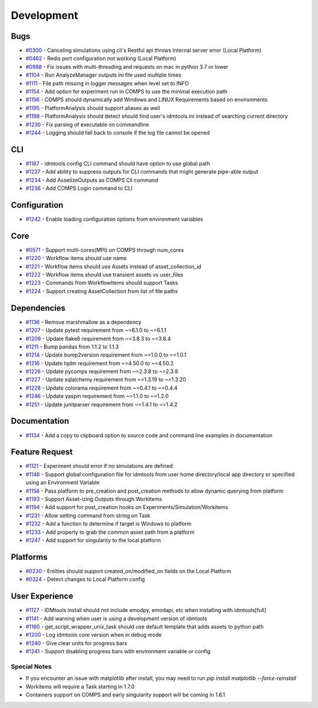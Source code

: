 
===========
Development
===========

Bugs
----
* `#0300 <https://github.com/InstituteforDiseaseModeling/idmtools/issues/300>`_ - Canceling simulations using cli's Restful api throws Internal server error (Local Platform)
* `#0462 <https://github.com/InstituteforDiseaseModeling/idmtools/issues/462>`_ - Redis port configuration not working (Local Platform)
* `#0988 <https://github.com/InstituteforDiseaseModeling/idmtools/issues/988>`_ - Fix issues with multi-threading and requests on mac in python 3.7 or lower
* `#1104 <https://github.com/InstituteforDiseaseModeling/idmtools/issues/1104>`_ - Run AnalyzeManager outputs ini file used multiple times
* `#1111 <https://github.com/InstituteforDiseaseModeling/idmtools/issues/1111>`_ - File path missing in logger messages when level set to INFO
* `#1154 <https://github.com/InstituteforDiseaseModeling/idmtools/issues/1154>`_ - Add option for experiment run in COMPS to use the minimal execution path
* `#1156 <https://github.com/InstituteforDiseaseModeling/idmtools/issues/1156>`_ - COMPS should dynamically add Windows and LINUX Requirements based on environments
* `#1195 <https://github.com/InstituteforDiseaseModeling/idmtools/issues/1195>`_ - PlatformAnalysis should support aliases as well
* `#1198 <https://github.com/InstituteforDiseaseModeling/idmtools/issues/1198>`_ - PlatformAnalysis should detect should find user's idmtools.ini instead of searching current directory
* `#1230 <https://github.com/InstituteforDiseaseModeling/idmtools/issues/1230>`_ - Fix parsing of executable on commandline
* `#1244 <https://github.com/InstituteforDiseaseModeling/idmtools/issues/1244>`_ - Logging should fall back to console if the log file cannot be opened


CLI
---
* `#1167 <https://github.com/InstituteforDiseaseModeling/idmtools/issues/1167>`_ - idmtools config CLI command should have option to use global path
* `#1237 <https://github.com/InstituteforDiseaseModeling/idmtools/issues/1237>`_ - Add ability to suppress outputs for CLI commands that might generate pipe-able output
* `#1234 <https://github.com/InstituteforDiseaseModeling/idmtools/issues/1234>`_ - Add AssetizeOutputs as COMPS Cli command
* `#1236 <https://github.com/InstituteforDiseaseModeling/idmtools/issues/1236>`_ - Add COMPS Login command to CLI


Configuration
-------------
* `#1242 <https://github.com/InstituteforDiseaseModeling/idmtools/issues/1242>`_ - Enable loading configuration options from environment variables


Core
----
* `#0571 <https://github.com/InstituteforDiseaseModeling/idmtools/issues/571>`_ - Support multi-cores(MPI) on COMPS through num_cores
* `#1220 <https://github.com/InstituteforDiseaseModeling/idmtools/issues/1220>`_ - Workflow items should use name
* `#1221 <https://github.com/InstituteforDiseaseModeling/idmtools/issues/1221>`_ - Workflow items should use Assets instead of asset_collection_id
* `#1222 <https://github.com/InstituteforDiseaseModeling/idmtools/issues/1222>`_ - Workflow items should use transient assets vs user_files
* `#1223 <https://github.com/InstituteforDiseaseModeling/idmtools/issues/1223>`_ - Commands from WorkflowItems should support Tasks
* `#1224 <https://github.com/InstituteforDiseaseModeling/idmtools/issues/1224>`_ - Support creating AssetCollection from list of file paths


Dependencies
------------
* `#1136 <https://github.com/InstituteforDiseaseModeling/idmtools/issues/1136>`_ - Remove marshmallow as a dependency
* `#1207 <https://github.com/InstituteforDiseaseModeling/idmtools/issues/1207>`_ - Update pytest requirement from ~=6.1.0 to ~=6.1.1
* `#1209 <https://github.com/InstituteforDiseaseModeling/idmtools/issues/1209>`_ - Update flake8 requirement from ~=3.8.3 to ~=3.8.4
* `#1211 <https://github.com/InstituteforDiseaseModeling/idmtools/issues/1211>`_ - Bump pandas from 1.1.2 to 1.1.3
* `#1214 <https://github.com/InstituteforDiseaseModeling/idmtools/issues/1214>`_ - Update bump2version requirement from ~=1.0.0 to ~=1.0.1
* `#1216 <https://github.com/InstituteforDiseaseModeling/idmtools/issues/1216>`_ - Update tqdm requirement from ~=4.50.0 to ~=4.50.2
* `#1226 <https://github.com/InstituteforDiseaseModeling/idmtools/issues/1226>`_ - Update pycomps requirement from ~=2.3.8 to ~=2.3.9
* `#1227 <https://github.com/InstituteforDiseaseModeling/idmtools/issues/1227>`_ - Update sqlalchemy requirement from ~=1.3.19 to ~=1.3.20
* `#1228 <https://github.com/InstituteforDiseaseModeling/idmtools/issues/1228>`_ - Update colorama requirement from ~=0.4.1 to ~=0.4.4
* `#1246 <https://github.com/InstituteforDiseaseModeling/idmtools/issues/1246>`_ - Update yaspin requirement from ~=1.1.0 to ~=1.2.0
* `#1251 <https://github.com/InstituteforDiseaseModeling/idmtools/issues/1251>`_ - Update junitparser requirement from ~=1.4.1 to ~=1.4.2


Documentation
-------------
* `#1134 <https://github.com/InstituteforDiseaseModeling/idmtools/issues/1134>`_ - Add a copy to clipboard option to source code and command line examples in documentation


Feature Request
---------------
* `#1121 <https://github.com/InstituteforDiseaseModeling/idmtools/issues/1121>`_ - Experiment should error if no simulations are defined
* `#1148 <https://github.com/InstituteforDiseaseModeling/idmtools/issues/1148>`_ - Support global configuration file for idmtools from user home directory/local app directory or specified using an Environment Variable
* `#1158 <https://github.com/InstituteforDiseaseModeling/idmtools/issues/1158>`_ - Pass platform to pre_creation and post_creation methods to allow dynamic querying from platform
* `#1193 <https://github.com/InstituteforDiseaseModeling/idmtools/issues/1193>`_ - Support Asset-izing Outputs through WorkItems
* `#1194 <https://github.com/InstituteforDiseaseModeling/idmtools/issues/1194>`_ - Add support for post_creation hooks on Experiments/Simulation/Workitems
* `#1231 <https://github.com/InstituteforDiseaseModeling/idmtools/issues/1231>`_ - Allow setting command from string on Task
* `#1232 <https://github.com/InstituteforDiseaseModeling/idmtools/issues/1232>`_ - Add a function to determine if target is Windows to platform
* `#1233 <https://github.com/InstituteforDiseaseModeling/idmtools/issues/1233>`_ - Add property to grab the common asset path from a platform
* `#1247 <https://github.com/InstituteforDiseaseModeling/idmtools/issues/1247>`_ - Add support for singularity to the local platform


Platforms
---------
* `#0230 <https://github.com/InstituteforDiseaseModeling/idmtools/issues/230>`_ - Entities should support created_on/modified_on fields on the Local Platform
* `#0324 <https://github.com/InstituteforDiseaseModeling/idmtools/issues/324>`_ - Detect changes to Local Platform config


User Experience
---------------
* `#1127 <https://github.com/InstituteforDiseaseModeling/idmtools/issues/1127>`_ - IDMtools install should not include emodpy, emodapi, etc when installing with idmtools[full]
* `#1141 <https://github.com/InstituteforDiseaseModeling/idmtools/issues/1141>`_ - Add warning when user is using a development version of idmtools
* `#1160 <https://github.com/InstituteforDiseaseModeling/idmtools/issues/1160>`_ - get_script_wrapper_unix_task should use default template that adds assets to python path
* `#1200 <https://github.com/InstituteforDiseaseModeling/idmtools/issues/1200>`_ - Log idmtools core version when in debug mode
* `#1240 <https://github.com/InstituteforDiseaseModeling/idmtools/issues/1240>`_ - Give clear units for progress bars
* `#1241 <https://github.com/InstituteforDiseaseModeling/idmtools/issues/1241>`_ - Support disabling progress bars with environment variable or config


Special Notes
=============
* If you encounter an issue with matplotlib after install, you may need to run `pip install matplotlib --force-reinstall`
* Workitems will require a Task starting in 1.7.0
* Containers support on COMPS and early singularity support will be coming in 1.6.1